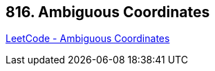 == 816. Ambiguous Coordinates

https://leetcode.com/problems/ambiguous-coordinates/[LeetCode - Ambiguous Coordinates]

